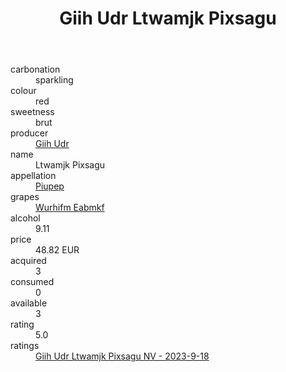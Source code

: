 :PROPERTIES:
:ID:                     a48db8c8-b805-4b24-85d1-601b3bfa62be
:END:
#+TITLE: Giih Udr Ltwamjk Pixsagu 

- carbonation :: sparkling
- colour :: red
- sweetness :: brut
- producer :: [[id:38c8ce93-379c-4645-b249-23775ff51477][Giih Udr]]
- name :: Ltwamjk Pixsagu
- appellation :: [[id:7fc7af1a-b0f4-4929-abe8-e13faf5afc1d][Piupep]]
- grapes :: [[id:8bf68399-9390-412a-b373-ec8c24426e49][Wurhifm Eabmkf]]
- alcohol :: 9.11
- price :: 48.82 EUR
- acquired :: 3
- consumed :: 0
- available :: 3
- rating :: 5.0
- ratings :: [[id:625af046-e64d-4db2-a08b-d81970666ad8][Giih Udr Ltwamjk Pixsagu NV - 2023-9-18]]


